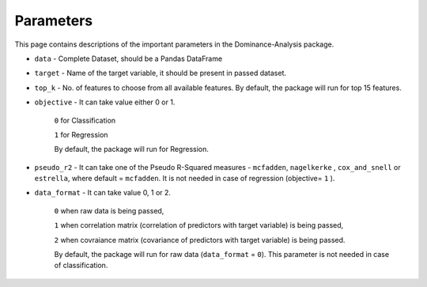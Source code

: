 Parameters
===========================

This page contains descriptions of the important parameters in the Dominance-Analysis package.

-  ``data`` 
   -  Complete Dataset, should be a Pandas DataFrame
-  ``target`` 
   -  Name of the target variable, it should be present in passed dataset.
-  ``top_k`` 
   -  No. of features to choose from all available features. By default, the package will run for top 15 features.
-  ``objective`` 
   -  It can take value either 0 or 1.
     ``0`` for Classification 
     
     ``1`` for Regression
     
     By default, the package will run for Regression.
-  ``pseudo_r2`` 
   -  It can take one of the Pseudo R-Squared measures - ``mcfadden``, ``nagelkerke`` , ``cox_and_snell`` or ``estrella``, where default = ``mcfadden``. It is not needed in case of regression (objective= ``1`` ).
-  ``data_format`` 
   -  It can take value 0, 1 or 2.
     
     ``0`` when raw data is being passed,
     
     ``1`` when correlation matrix (correlation of predictors with target variable) is being passed,
     
     ``2`` when covraiance matrix (covariance of predictors with target variable) is being passed. 
     
     By default, the package will run for raw data (``data_format`` = ``0``). This parameter is not needed in case of classification.

